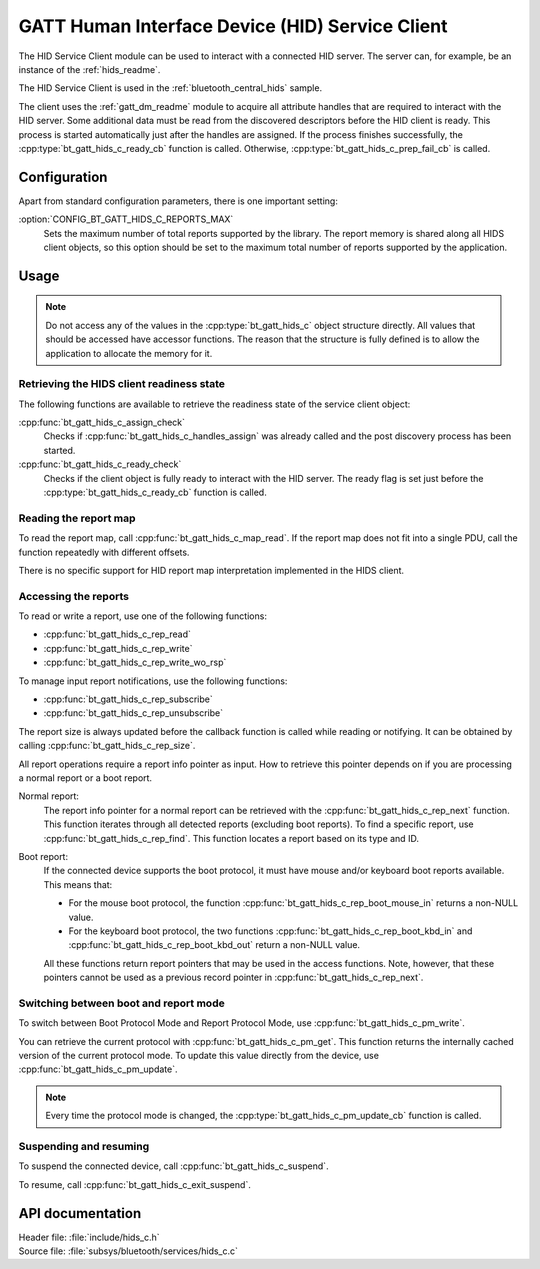 .. _hids_c_readme:

GATT Human Interface Device (HID) Service Client
################################################

The HID Service Client module can be used to interact with a connected HID server.
The server can, for example, be an instance of the :ref:`hids_readme`.

The HID Service Client is used in the :ref:`bluetooth_central_hids` sample.


The client uses the :ref:`gatt_dm_readme` module to acquire all attribute handles that are required to interact with the HID server.
Some additional data must be read from the discovered descriptors before the HID client is ready.
This process is started automatically just after the handles are assigned.
If the process finishes successfully, the :cpp:type:`bt_gatt_hids_c_ready_cb` function is called.
Otherwise, :cpp:type:`bt_gatt_hids_c_prep_fail_cb` is called.


Configuration
*************

Apart from standard configuration parameters, there is one important setting:

:option:`CONFIG_BT_GATT_HIDS_C_REPORTS_MAX`
  Sets the maximum number of total reports supported by the library.
  The report memory is shared along all HIDS client objects, so this option should be set to the maximum total number of reports supported by the application.

Usage
*****

.. note::
   Do not access any of the values in the :cpp:type:`bt_gatt_hids_c` object structure directly.
   All values that should be accessed have accessor functions.
   The reason that the structure is fully defined is to allow the application to allocate the memory for it.


Retrieving the HIDS client readiness state
==========================================

The following functions are available to retrieve the readiness state of the service client object:

:cpp:func:`bt_gatt_hids_c_assign_check`
  Checks if :cpp:func:`bt_gatt_hids_c_handles_assign` was already called and the post discovery process has been started.

:cpp:func:`bt_gatt_hids_c_ready_check`
  Checks if the client object is fully ready to interact with the HID server.
  The ready flag is set just before the :cpp:type:`bt_gatt_hids_c_ready_cb` function is called.


Reading the report map
======================

To read the report map, call :cpp:func:`bt_gatt_hids_c_map_read`.
If the report map does not fit into a single PDU, call the function repeatedly with different offsets.

There is no specific support for HID report map interpretation implemented in the HIDS client.


Accessing the reports
=====================

To read or write a report, use one of the following functions:

* :cpp:func:`bt_gatt_hids_c_rep_read`
* :cpp:func:`bt_gatt_hids_c_rep_write`
* :cpp:func:`bt_gatt_hids_c_rep_write_wo_rsp`

To manage input report notifications, use the following functions:

* :cpp:func:`bt_gatt_hids_c_rep_subscribe`
* :cpp:func:`bt_gatt_hids_c_rep_unsubscribe`

The report size is always updated before the callback function is called while reading or notifying.
It can be obtained by calling :cpp:func:`bt_gatt_hids_c_rep_size`.

All report operations require a report info pointer as input.
How to retrieve this pointer depends on if you are processing a normal report or a boot report.


Normal report:
   The report info pointer for a normal report can be retrieved with the :cpp:func:`bt_gatt_hids_c_rep_next` function.
   This function iterates through all detected reports (excluding boot reports).
   To find a specific report, use :cpp:func:`bt_gatt_hids_c_rep_find`.
   This function locates a report based on its type and ID.

Boot report:
   If the connected device supports the boot protocol, it must have mouse and/or keyboard boot reports available.
   This means that:

   * For the mouse boot protocol, the function :cpp:func:`bt_gatt_hids_c_rep_boot_mouse_in` returns a non-NULL value.
   * For the keyboard boot protocol, the two functions :cpp:func:`bt_gatt_hids_c_rep_boot_kbd_in` and :cpp:func:`bt_gatt_hids_c_rep_boot_kbd_out` return a non-NULL value.

   All these functions return report pointers that may be used in the access functions.
   Note, however, that these pointers cannot be used as a previous record pointer in :cpp:func:`bt_gatt_hids_c_rep_next`.


Switching between boot and report mode
======================================

To switch between Boot Protocol Mode and Report Protocol Mode, use :cpp:func:`bt_gatt_hids_c_pm_write`.

You can retrieve the current protocol with :cpp:func:`bt_gatt_hids_c_pm_get`.
This function returns the internally cached version of the current protocol mode.
To update this value directly from the device, use :cpp:func:`bt_gatt_hids_c_pm_update`.

.. note::
   Every time the protocol mode is changed, the :cpp:type:`bt_gatt_hids_c_pm_update_cb` function is called.


Suspending and resuming
=======================

To suspend the connected device, call :cpp:func:`bt_gatt_hids_c_suspend`.

To resume, call :cpp:func:`bt_gatt_hids_c_exit_suspend`.

API documentation
*****************

| Header file: :file:`include/hids_c.h`
| Source file: :file:`subsys/bluetooth/services/hids_c.c`

.. doxygengroup:: bt_gatt_hids_c
   :project: nrf
   :members:
